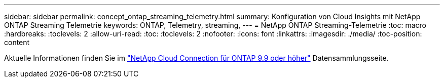 ---
sidebar: sidebar 
permalink: concept_ontap_streaming_telemetry.html 
summary: Konfiguration von Cloud Insights mit NetApp ONTAP Streaming Telemetrie 
keywords: ONTAP, Telemetry, streaming, 
---
= NetApp ONTAP Streaming-Telemetrie
:toc: macro
:hardbreaks:
:toclevels: 2
:allow-uri-read: 
:toc: 
:toclevels: 2
:nofooter: 
:icons: font
:linkattrs: 
:imagesdir: ./media/
:toc-position: content


[role="lead"]
Aktuelle Informationen finden Sie im link:https://docs.netapp.com/us-en/cloudinsights/task_dc_na_cloud_connection.html["NetApp Cloud Connection für ONTAP 9.9 oder höher"] Datensammlungsseite.
